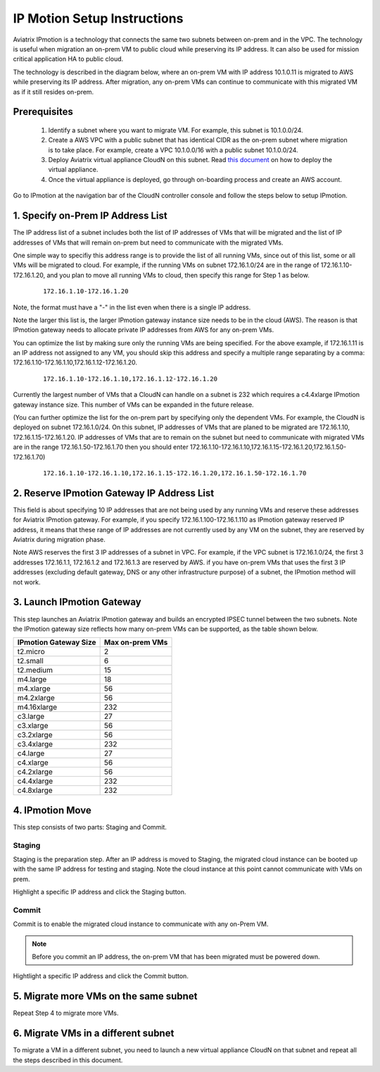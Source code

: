.. meta::
  :description: IP motion Ref Design
  :keywords: AWS Migration, DR, Disaster Recovery, aviatrix, Preserving IP address, IPmotion, ip motion


=================================
IP Motion Setup Instructions
=================================

Aviatrix IPmotion is a technology that connects the same two subnets between on-prem and in the VPC. The technology is useful when migration an on-prem VM to public cloud while preserving its IP address. It can also be used
for mission critical application HA to public cloud. 

The technology is described in the diagram below, where an on-prem VM with IP address 10.1.0.11 is migrated to AWS
while preserving its IP address. After migration, any on-prem VMs can continue to communicate with this migrated VM
as if it still resides on-prem. 

 |image0|

Prerequisites
--------------

 1. Identify a subnet where you want to migrate VM. For example, this subnet is 10.1.0.0/24.
 #.  Create a AWS VPC with a public subnet that has identical CIDR as the on-prem subnet where migration is to take place. For example, create a VPC 10.1.0.0/16 with a public subnet 10.1.0.0/24.  

 #. Deploy Aviatrix virtual appliance CloudN on this subnet.  Read `this document <http://docs.aviatrix.com/StartUpGuides/CloudN-Startup-Guide.html>`_ on how to deploy the virtual appliance. 

 #. Once the virtual appliance is deployed, go through on-boarding process and create an AWS account. 


Go to IPmotion at the navigation bar of the CloudN controller console and 
follow the steps below to setup IPmotion.  

1. Specify on-Prem IP Address List
-------------------------------------------

The IP address list of a subnet includes both the list of IP addresses of VMs that will be 
migrated and the list of IP addresses of VMs that will remain on-prem 
but need to communicate with the migrated VMs. 

One simple way to specifiy this address range is to provide the list of 
all running VMs, since out of this list, 
some or all VMs will be migrated to cloud. For example, if the running VMs
on subnet 172.16.1.0/24 are in the range of 172.16.1.10-172.16.1.20, and you plan to move
all running VMs to cloud, then specify this range for Step 1 as below.  

    ::

      172.16.1.10-172.16.1.20

Note, the format must have a "-" in the list even when there is a single IP address. 

Note the larger this list is, the larger IPmotion gateway instance size needs to be in the cloud (AWS). 
The reason is that IPmotion gateway needs to allocate private IP addresses from AWS
for any on-prem VMs. 

You can optimize the list by making sure only the running VMs are being specified. For the above example, if 172.16.1.11 is an IP address not assigned to any VM, you should skip this address and specify a multiple range separating by a comma: 172.16.1.10-172.16.1.10,172.16.1.12-172.16.1.20. 

    ::
     
      172.16.1.10-172.16.1.10,172.16.1.12-172.16.1.20


Currently the largest number of VMs that a CloudN can handle on a subnet is 232 which requires a c4.4xlarge IPmotion gateway instance size. This number of VMs can be expanded in the future release. 

(You can further optimize the list for the on-prem part by specifying only the 
dependent VMs. 
For example, the CloudN is deployed on subnet 172.16.1.0/24. On this subnet, IP addresses of VMs that are planed to be migrated are 
172.16.1.10, 172.16.1.15-172.16.1.20. 
IP addresses of VMs that are to remain on the subnet but need to 
communicate with migrated VMs are in the range 172.16.1.50-172.16.1.70
then you should enter 
172.16.1.10-172.16.1.10,172.16.1.15-172.16.1.20,172.16.1.50-172.16.1.70)

  ::

   172.16.1.10-172.16.1.10,172.16.1.15-172.16.1.20,172.16.1.50-172.16.1.70


2. Reserve IPmotion Gateway IP Address List
--------------------------------------------

This field is about specifying 10 IP addresses that are not being used by 
any running VMs and reserve these addresses for Aviatrix IPmotion gateway. For example, 
if you specify 172.16.1.100-172.16.1.110 as IPmotion gateway reserved IP address, 
it means that these range of IP addresses are not currently used by any VM on 
the subnet, they are reserved by Aviatrix during migration phase. 

Note AWS reserves the first 3 IP addresses of a subnet in VPC. 
For example, if the VPC subnet is 172.16.1.0/24, the first 3 addresses 
172.16.1.1, 172.16.1.2 and 172.16.1.3 are reserved by AWS.
if you have on-prem VMs that uses the first 3 IP addresses (excluding
default gateway, DNS or any other infrastructure purpose) of a subnet, the 
IPmotion method will not work. 


3. Launch IPmotion Gateway
----------------------------

This step launches an Aviatrix IPmotion gateway and builds an encrypted IPSEC tunnel between the two subnets. 
Note the IPmotion gateway size reflects how many on-prem VMs can be supported, as 
the table shown below.

===============================    ================================================================================
**IPmotion Gateway Size**           **Max on-prem VMs**
===============================    ================================================================================
t2.micro                           2
t2.small                           6
t2.medium                          15
m4.large                           18
m4.xlarge                          56
m4.2xlarge                         56
m4.16xlarge                        232
c3.large                           27
c3.xlarge                          56
c3.2xlarge                         56
c3.4xlarge                         232
c4.large                           27
c4.xlarge                          56
c4.2xlarge                         56
c4.4xlarge                         232
c4.8xlarge                         232
===============================    ================================================================================


4. IPmotion Move
------------------

This step consists of two parts: Staging and Commit. 

Staging
^^^^^^^^
Staging is the preparation step. After an IP address is moved to Staging, the migrated cloud instance can be booted
up with the same IP address for testing and staging. Note the cloud instance at this point cannot communicate with VMs on prem.

Highlight a specific IP address and click the Staging button. 

Commit
^^^^^^^^
Commit is to enable the migrated cloud instance to communicate with any on-Prem VM. 

.. Note:: Before you commit an IP address, the on-prem VM that has been migrated must be powered down. 
..

Hightlight a specific IP address and click the Commit button. 

5. Migrate more VMs on the same subnet
---------------------------------------

Repeat Step 4 to migrate more VMs.

6. Migrate VMs in a different subnet
-------------------------------------

To migrate a VM in a different subnet, you need to launch a new virtual appliance CloudN on that subnet 
and repeat all the steps described in this document. 

 
.. |image0| image:: ipmotion_media/ipmotion.png
   :width: 5.55625in
   :height: 3.26548in

.. disqus::
